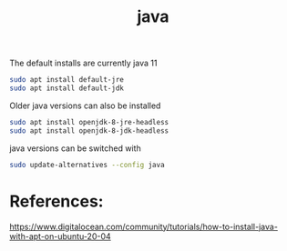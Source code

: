 #+TITLE: java

The default installs are currently java 11

#+begin_src sh
sudo apt install default-jre
sudo apt install default-jdk
#+end_src

Older java versions can also be installed

#+begin_src sh
sudo apt install openjdk-8-jre-headless
sudo apt install openjdk-8-jdk-headless
#+end_src 

java versions can be switched with

#+begin_src sh
sudo update-alternatives --config java
#+end_src

* References:

https://www.digitalocean.com/community/tutorials/how-to-install-java-with-apt-on-ubuntu-20-04
